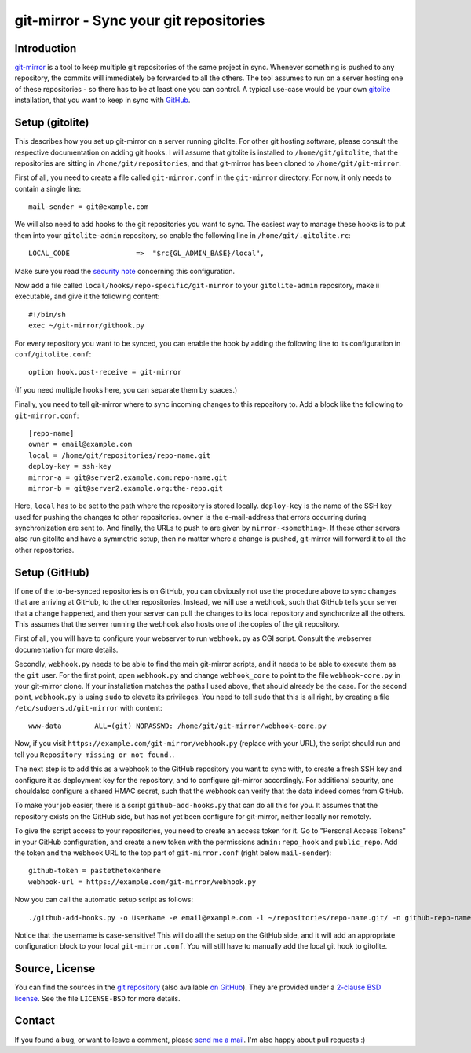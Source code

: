 git-mirror - Sync your git repositories
=======================================

Introduction
------------

git-mirror_ is a tool to keep multiple git repositories of the same project in 
sync. Whenever something is pushed to any repository, the commits will 
immediately be forwarded to all the others. The tool assumes to run on a server 
hosting one of these repositories - so there has to be at least one you can 
control. A typical use-case would be your own gitolite_ installation, that you 
want to keep in sync with GitHub_.

.. _git-mirror: https://www.ralfj.de/projects/git-mirror
.. _gitolite: http://gitolite.com/gitolite/index.html
.. _GitHub: https://github.com/

Setup (gitolite)
----------------

This describes how you set up git-mirror on a server running gitolite. For other 
git hosting software, please consult the respective documentation on adding git 
hooks. I will assume that gitolite is installed to ``/home/git/gitolite``, that 
the repositories are sitting in ``/home/git/repositories``, and that git-mirror 
has been cloned to ``/home/git/git-mirror``.

First of all, you need to create a file called ``git-mirror.conf`` in the 
``git-mirror`` directory. For now, it only needs to contain a single line::

  mail-sender = git@example.com

We will also need to add hooks to the git repositories you want to sync. The 
easiest way to manage these hooks is to put them into your ``gitolite-admin`` 
repository, so enable the following line in ``/home/git/.gitolite.rc``::

  LOCAL_CODE                =>  "$rc{GL_ADMIN_BASE}/local",

Make sure you read the `security note 
<http://gitolite.com/gitolite/non-core.html#pushcode>`_ concerning this 
configuration.

Now add a file called ``local/hooks/repo-specific/git-mirror`` to your 
``gitolite-admin`` repository, make ii executable, and give it the following 
content::

  #!/bin/sh
  exec ~/git-mirror/githook.py

For every repository you want to be synced, you can enable the hook by adding 
the following line to its configuration in ``conf/gitolite.conf``::

  option hook.post-receive = git-mirror

(If you need multiple hooks here, you can separate them by spaces.)

Finally, you need to tell git-mirror where to sync incoming changes to this 
repository to. Add a block like the following to ``git-mirror.conf``::

  [repo-name]                                                                                                                                                                                                                                     
  owner = email@example.com                                                                                                                                                                                                                  
  local = /home/git/repositories/repo-name.git                                                                                                                                                                                                    
  deploy-key = ssh-key                                                                                                                                                                                                               
  mirror-a = git@server2.example.com:repo-name.git
  mirror-b = git@server2.example.org:the-repo.git

Here, ``local`` has to be set to the path where the repository is stored 
locally. ``deploy-key`` is the name of the SSH key used for pushing the changes 
to other repositories. ``owner`` is the e-mail-address that errors occurring 
during synchronization are sent to. And finally, the URLs to push to are given 
by ``mirror-<something>``. If these other servers also run gitolite and have a 
symmetric setup, then no matter where a change is pushed, git-mirror will 
forward it to all the other repositories.

Setup (GitHub)
--------------

If one of the to-be-synced repositories is on GitHub, you can obviously not use 
the procedure above to sync changes that are arriving at GitHub, to the other 
repositories. Instead, we will use a webhook, such that GitHub tells your server 
that a change happened, and then your server can pull the changes to its local 
repository and synchronize all the others. This assumes that the server running 
the webhook also hosts one of the copies of the git repository.

First of all, you will have to configure your webserver to run ``webhook.py`` as 
CGI script. Consult the webserver documentation for more details.

Secondly, ``webhook.py`` needs to be able to find the main git-mirror scripts, 
and it needs to be able to execute them as the ``git`` user. For the first 
point, open ``webhook.py`` and change ``webhook_core`` to point to the file 
``webhook-core.py`` in your git-mirror clone. If your installation matches the 
paths I used above, that should already be the case. For the second point, 
``webhook.py`` is using ``sudo`` to elevate its privileges. You need to tell 
``sudo`` that this is all right, by creating a file 
``/etc/sudoers.d/git-mirror`` with content::

  www-data        ALL=(git) NOPASSWD: /home/git/git-mirror/webhook-core.py

Now, if you visit ``https://example.com/git-mirror/webhook.py`` (replace with 
your URL), the script should run and tell you ``Repository missing or not 
found.``.

The next step is to add this as a webhook to the GitHub repository you want to 
sync with, to create a fresh SSH key and configure it as deployment key for the 
repository, and to configure git-mirror accordingly. For additional security, 
one shouldalso configure a shared HMAC secret, such that the webhook can verify 
that the data indeed comes from GitHub.

To make your job easier, there is a script ``github-add-hooks.py`` that can do 
all this for you. It assumes that the repository exists on the GitHub side, but 
has not yet been configure for git-mirror, neither locally nor remotely.

To give the script access to your repositories, you need to create an access 
token for it. Go to "Personal Access Tokens" in your GitHub configuration, and 
create a new token with the permissions ``admin:repo_hook`` and ``public_repo``. 
Add the token and the webhook URL to the top part of ``git-mirror.conf`` (right 
below ``mail-sender``)::

  github-token = pastethetokenhere
  webhook-url = https://example.com/git-mirror/webhook.py

Now you can call the automatic setup script as follows::

  ./github-add-hooks.py -o UserName -e email@example.com -l ~/repositories/repo-name.git/ -n github-repo-name

Notice that the username is case-sensitive! This will do all the setup on the 
GitHub side, and it will add an appropriate configuration block to your local 
``git-mirror.conf``. You will still have to manually add the local git hook to 
gitolite.

Source, License
---------------

You can find the sources in the `git repository`_ (also available `on GitHub`_). 
They are provided under a `2-clause BSD license`_. See the file ``LICENSE-BSD`` 
for more details.

.. _git repository: http://www.ralfj.de/git/git-mirror.git
.. _on GitHub: https://github.com/RalfJung/git-mirror
.. _2-clause BSD license: http://opensource.org/licenses/bsd-license.php

Contact
-------

If you found a bug, or want to leave a comment, please
`send me a mail <mailto:post-AT-ralfj-DOT-de>`_. I'm also happy about pull
requests :)
